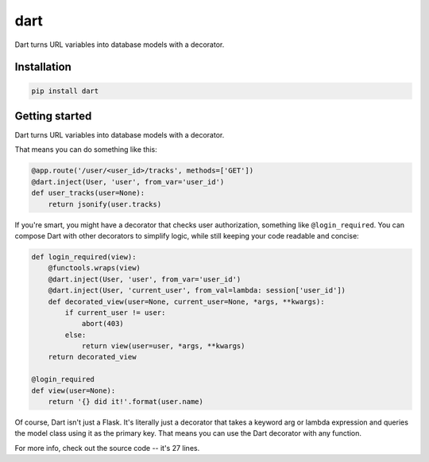 dart
======

Dart turns URL variables into database models with a decorator. 

Installation
------------

.. code-block:: sh

    pip install dart

Getting started
---------------

Dart turns URL variables into database models with a decorator. 

That means you can do something like this:

.. code-block:: python

    @app.route('/user/<user_id>/tracks', methods=['GET'])
    @dart.inject(User, 'user', from_var='user_id')
    def user_tracks(user=None):
        return jsonify(user.tracks)

If you're smart, you might have a decorator that checks user authorization,
something like ``@login_required``. You can compose Dart with other decorators 
to simplify logic, while still keeping your code readable and concise: 

.. code-block:: python

    def login_required(view):
        @functools.wraps(view)
        @dart.inject(User, 'user', from_var='user_id')
        @dart.inject(User, 'current_user', from_val=lambda: session['user_id'])
        def decorated_view(user=None, current_user=None, *args, **kwargs):
            if current_user != user:
                abort(403) 
            else:
                return view(user=user, *args, **kwargs)
        return decorated_view

    @login_required
    def view(user=None):
        return '{} did it!'.format(user.name)

Of course, Dart isn't just a Flask. It's literally just a decorator that
takes a keyword arg or lambda expression and queries the model class using it as 
the primary key. That means you can use the Dart decorator with any function.

For more info, check out the source code -- it's 27 lines.
